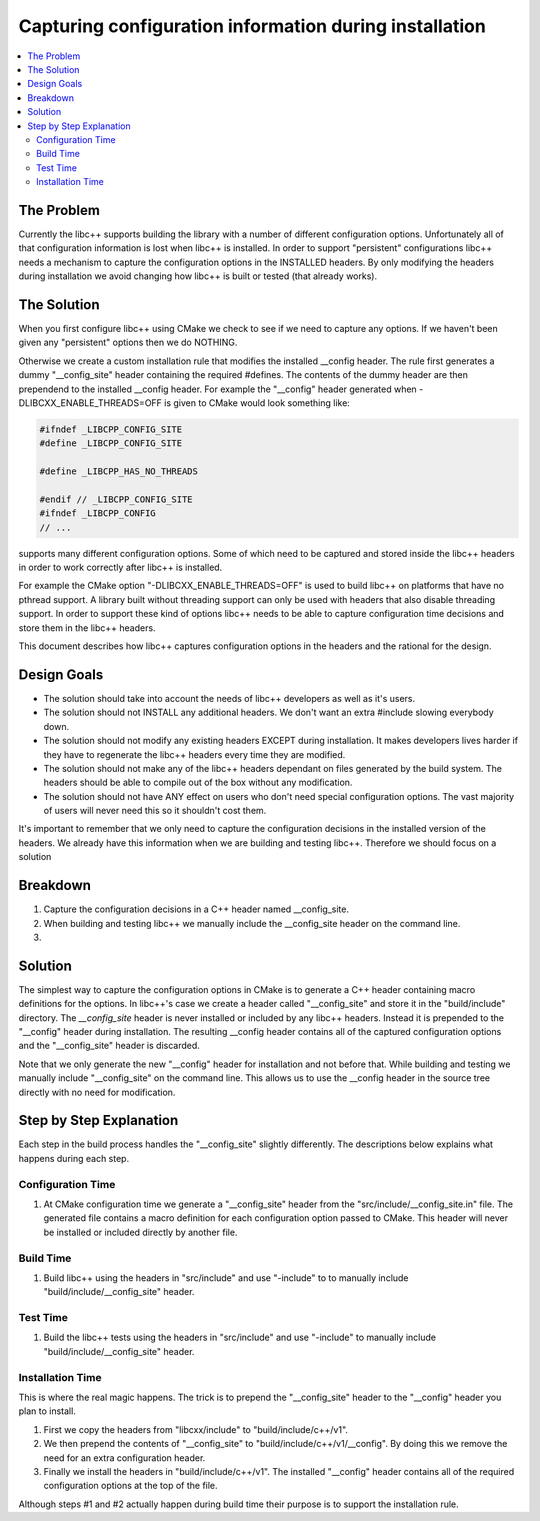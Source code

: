=============================================================
Capturing configuration information during installation
=============================================================

.. contents::
   :local:

The Problem
===========

Currently the libc++ supports building the library with a number of different
configuration options.  Unfortunately all of that configuration information is
lost when libc++ is installed. In order to support "persistent"
configurations libc++ needs a mechanism to capture the configuration options
in the INSTALLED headers. By only modifying the headers during installation
we avoid changing how libc++ is built or tested (that already works).

The Solution
============

When you first configure libc++ using CMake we check to see if we need to
capture any options. If we haven't been given any "persistent" options then
we do NOTHING.

Otherwise we create a custom installation rule that modifies the installed __config
header. The rule first generates a dummy "__config_site" header containing the required
#defines. The contents of the dummy header are then prependend to the installed
__config header. For example the "__config" header generated when
-DLIBCXX_ENABLE_THREADS=OFF is given to CMake would look something like:

.. code-block:: cpp

  #ifndef _LIBCPP_CONFIG_SITE
  #define _LIBCPP_CONFIG_SITE

  #define _LIBCPP_HAS_NO_THREADS

  #endif // _LIBCPP_CONFIG_SITE
  #ifndef _LIBCPP_CONFIG
  // ...




supports many different configuration options.
Some of which need to be captured and stored inside the libc++ headers in order
to work correctly after libc++ is installed.

For example the CMake option "-DLIBCXX_ENABLE_THREADS=OFF" is used to build
libc++ on platforms that have no pthread support. A library built without threading
support can only be used with headers that also disable threading support. In order
to support these kind of options libc++ needs to be able to capture configuration
time decisions and store them in the libc++ headers.

This document describes how libc++ captures configuration options in
the headers and the rational for the design.

Design Goals
============

* The solution should take into account the needs of libc++ developers as well
  as it's users.

* The solution should not INSTALL any additional headers. We don't want an extra
  #include slowing everybody down.

* The solution should not modify any existing headers EXCEPT during installation.
  It makes developers lives harder if they have to regenerate the libc++ headers
  every time they are modified.

* The solution should not make any of the libc++ headers dependant on
  files generated by the build system. The headers should be able to compile
  out of the box without any modification.

* The solution should not have ANY effect on users who don't need special
  configuration options. The vast majority of users will never need this so it
  shouldn't cost them.

It's important to remember that we only need to capture the configuration decisions
in the installed version of the headers. We already have this information when
we are building and testing libc++. Therefore we should focus on a solution

Breakdown
=========

1. Capture the configuration decisions in a C++ header named __config_site.
2. When building and testing libc++ we manually include the __config_site header
   on the command line.
3.



Solution
========

The simplest way to capture the configuration options in CMake is to generate
a C++ header containing macro definitions for the options. In libc++'s case we
create a header called "__config_site" and store it in the "build/include"
directory. The `__config_site` header is never installed or included by any
libc++ headers. Instead it is prepended to the "__config" header during installation.
The resulting __config header contains all of the captured configuration options
and the "__config_site" header is discarded.

Note that we only generate the new "__config" header for installation and not
before that. While building and testing we manually include "__config_site"
on the command line. This allows us to use the __config header in the source tree
directly with no need for modification.


Step by Step Explanation
========================

Each step in the build process handles the "__config_site" slightly differently.
The descriptions below explains what happens during each step.


Configuration Time
------------------

1. At CMake configuration time we generate a "__config_site" header from the
   "src/include/__config_site.in" file. The generated file contains a macro
   definition for each configuration option passed to CMake. This header will
   never be installed or included directly by another file.

Build Time
----------

1. Build libc++ using the headers in "src/include" and use "-include" to
   to manually include "build/include/__config_site" header.

Test Time
---------

1. Build the libc++ tests using the headers in "src/include" and use "-include"
   to manually include "build/include/__config_site" header.

Installation Time
-----------------

This is where the real magic happens. The trick is to prepend the "__config_site"
header to the "__config" header you plan to install.

1. First we copy the headers from "libcxx/include" to "build/include/c++/v1".

2. We then prepend the contents of "__config_site" to "build/include/c++/v1/__config".
   By doing this we remove the need for an extra configuration header.

3. Finally we install the headers in "build/include/c++/v1". The installed
   "__config" header contains all of the required configuration options at the
   top of the file.

Although steps #1 and #2 actually happen during build time their purpose is to
support the installation rule.

